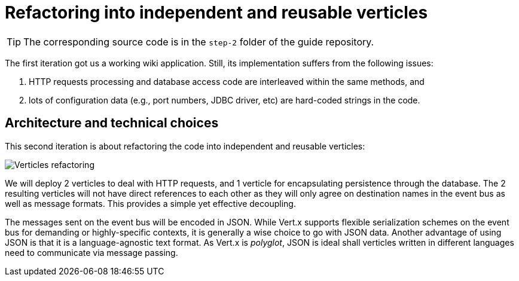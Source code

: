 :imagesdir: step-2/images

= Refactoring into independent and reusable verticles

TIP: The corresponding source code is in the `step-2` folder of the guide repository.

The first iteration got us a working wiki application.
Still, its implementation suffers from the following issues:

1. HTTP requests processing and database access code are interleaved within the same methods, and
2. lots of configuration data (e.g., port numbers, JDBC driver, etc) are hard-coded strings in the code.

== Architecture and technical choices

This second iteration is about refactoring the code into independent and reusable verticles:

image::verticles-refactoring.svg[Verticles refactoring]

We will deploy 2 verticles to deal with HTTP requests, and 1 verticle for encapsulating persistence through the database.
The 2 resulting verticles will not have direct references to each other as they will only agree on destination names in the event bus as well as message formats.
This provides a simple yet effective decoupling.

The messages sent on the event bus will be encoded in JSON.
While Vert.x supports flexible serialization schemes on the event bus for demanding or highly-specific contexts, it is generally a wise choice to go with JSON data.
Another advantage of using JSON is that it is a language-agnostic text format.
As Vert.x is _polyglot_, JSON is ideal shall verticles written in different languages need to communicate via message passing.


